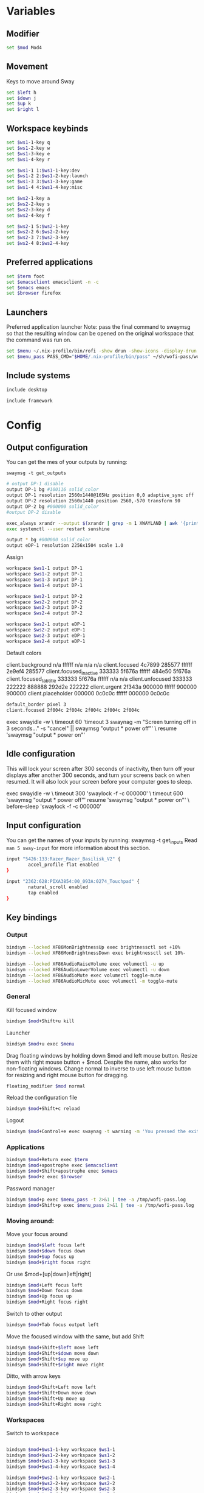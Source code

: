 
#+PROPERTY: header-args :tangle config
#+auto_tangle: t

* Variables
** Modifier
#+BEGIN_SRC bash
set $mod Mod4
#+END_SRC

** Movement
Keys to move around Sway
#+BEGIN_SRC bash
set $left h
set $down j
set $up k
set $right l
#+END_SRC

** Workspace keybinds
#+BEGIN_SRC bash
set $ws1-1-key q
set $ws1-2-key w
set $ws1-3-key e
set $ws1-4-key r

set $ws1-1 1:$ws1-1-key:dev
set $ws1-2 2:$ws1-2-key:launch
set $ws1-3 3:$ws1-3-key:game
set $ws1-4 4:$ws1-4-key:misc
#+END_SRC

#+BEGIN_SRC bash
set $ws2-1-key a
set $ws2-2-key s
set $ws2-3-key d
set $ws2-4-key f

set $ws2-1 5:$ws2-1-key
set $ws2-2 6:$ws2-2-key
set $ws2-3 7:$ws2-3-key
set $ws2-4 8:$ws2-4-key
#+END_SRC

** Preferred applications
#+BEGIN_SRC bash
set $term foot
set $emacsclient emacsclient -n -c
set $emacs emacs
set $browser firefox
#+END_SRC

** Launchers
Preferred application launcher
Note: pass the final command to swaymsg so that the resulting window can be opened
on the original workspace that the command was run on.

#+BEGIN_SRC bash
set $menu ~/.nix-profile/bin/rofi -show drun -show-icons -display-drun "Launch"
set $menu_pass PASS_CMD="$HOME/.nix-profile/bin/pass" ~/sh/wofi-pass/wofi-pass
#+END_SRC

** Include systems
#+BEGIN_SRC bash :tangle (if (string= "desktop" (system-name)) "config" "")
include desktop
#+END_SRC

#+BEGIN_SRC bash :tangle (if (string= "framework" (system-name)) "config" "")
include framework
#+END_SRC

* Config
** Output configuration
You can get the mes of your outputs by running:
 #+BEGIN_EXAMPLE
swaymsg -t get_outputs
 #+END_EXAMPLE

#+BEGIN_SRC bash :tangle desktop
# output DP-1 disable
output DP-1 bg #100116 solid_color
output DP-1 resolution 2560x1440@165Hz position 0,0 adaptive_sync off
output DP-2 resolution 2560x1440 position 2560,-570 transform 90
output DP-2 bg #000000 solid_color
#output DP-2 disable
#+END_SRC

#+BEGIN_SRC bash :tangle desktop
exec_always xrandr --output $(xrandr | grep -m 1 XWAYLAND | awk '{print $1;}') --primary
exec systemctl --user restart sunshine
#+END_SRC

#+BEGIN_SRC bash :tangle framework
output * bg #000000 solid_color
output eDP-1 resolution 2256x1504 scale 1.0
#+END_SRC

Assign
#+BEGIN_SRC bash
workspace $ws1-1 output DP-1
workspace $ws1-2 output DP-1
workspace $ws1-3 output DP-1
workspace $ws1-4 output DP-1
#+END_SRC

#+BEGIN_SRC bash
workspace $ws2-1 output DP-2
workspace $ws2-2 output DP-2
workspace $ws2-3 output DP-2
workspace $ws2-4 output DP-2
#+END_SRC

#+BEGIN_SRC bash :tangle framework
workspace $ws2-1 output eDP-1
workspace $ws2-2 output eDP-1
workspace $ws2-3 output eDP-1
workspace $ws2-4 output eDP-1
#+END_SRC

Default colors
#+begin_example conf
client.background n/a ffffff n/a n/a n/a
client.focused 4c7899 285577 ffffff 2e9ef4 285577
client.focused_inactive 333333 5f676a ffffff 484e50 5f676a
client.focused_tab_title 333333 5f676a ffffff n/a n/a
client.unfocused 333333 222222 888888 292d2e 222222
client.urgent 2f343a 900000 ffffff 900000 900000
client.placeholder 000000 0c0c0c ffffff 000000 0c0c0c
#+end_example

#+BEGIN_SRC bash
default_border pixel 3
client.focused 2f004c 2f004c 2f004c 2f004c 2f004c
#+END_SRC

#+BEGIN_EXAMPLE conf :tangle desktop
exec swayidle -w \
     timeout 60 'timeout 3 swaynag -m "Screen turning off in 3 seconds..." -s "cancel" || swaymsg "output * power off"' \
     resume 'swaymsg "output * power on"'
#+END_EXAMPLE

** Idle configuration

This will lock your screen after 300 seconds of inactivity, then turn off
your displays after another 300 seconds, and turn your screens back on when
resumed. It will also lock your screen before your computer goes to sleep.

#+BEGIN_EXAMPLE conf
exec swayidle -w \
         timeout 300 'swaylock -f -c 000000' \
         timeout 600 'swaymsg "output * power off"' resume 'swaymsg "output * power on"' \
         before-sleep 'swaylock -f -c 000000'
#+END_EXAMPLE

** Input configuration

You can get the names of your inputs by running: swaymsg -t get_inputs
Read =man 5 sway-input= for more information about this section.

#+BEGIN_SRC bash :tangle desktop
input "5426:133:Razer_Razer_Basilisk_V2" {
        accel_profile flat enabled
}
#+END_SRC

#+BEGIN_SRC bash :tangle framework
input "2362:628:PIXA3854:00_093A:0274_Touchpad" {
        natural_scroll enabled
        tap enabled
}
#+END_SRC

** Key bindings
*** Output
#+BEGIN_SRC bash
bindsym --locked XF86MonBrightnessUp exec brightnessctl set +10%
bindsym --locked XF86MonBrightnessDown exec brightnessctl set 10%-
#+END_SRC

#+BEGIN_SRC bash
bindsym --locked XF86AudioRaiseVolume exec volumectl -u up
bindsym --locked XF86AudioLowerVolume exec volumectl -u down
bindsym --locked XF86AudioMute exec volumectl toggle-mute
bindsym --locked XF86AudioMicMute exec volumectl -m toggle-mute
#+END_SRC

*** General
Kill focused window
#+BEGIN_SRC bash
bindsym $mod+Shift+u kill
#+END_SRC

Launcher
#+BEGIN_SRC bash
bindsym $mod+u exec $menu
#+END_SRC

Drag floating windows by holding down $mod and left mouse button. Resize them with right mouse
button + $mod. Despite the name, also works for non-floating windows. Change normal to inverse to
use left mouse button for resizing and right mouse button for dragging.
#+BEGIN_SRC bash
floating_modifier $mod normal
#+END_SRC

Reload the configuration file
#+BEGIN_SRC bash
bindsym $mod+Shift+c reload
#+END_SRC

Logout
#+BEGIN_SRC bash
bindsym $mod+Control+e exec swaynag -t warning -m 'You pressed the exit shortcut. Do you really want to exit sway? This will end your Wayland session.' -b 'Yes, exit sway' 'swaymsg exit'
#+END_SRC

*** Applications

#+BEGIN_SRC bash
bindsym $mod+Return exec $term
bindsym $mod+apostrophe exec $emacsclient
bindsym $mod+Shift+apostrophe exec $emacs
bindsym $mod+z exec $browser
#+END_SRC

Password manager
#+BEGIN_SRC bash
bindsym $mod+p exec $menu_pass -t 2>&1 | tee -a /tmp/wofi-pass.log
bindsym $mod+Shift+p exec $menu_pass 2>&1 | tee -a /tmp/wofi-pass.log
#+END_SRC

*** Moving around:
Move your focus around
#+BEGIN_SRC bash
bindsym $mod+$left focus left
bindsym $mod+$down focus down
bindsym $mod+$up focus up
bindsym $mod+$right focus right
#+END_SRC

Or use $mod+[up|down|left|right]
#+BEGIN_SRC bash
bindsym $mod+Left focus left
bindsym $mod+Down focus down
bindsym $mod+Up focus up
bindsym $mod+Right focus right
#+END_SRC
 
Switch to other output
#+BEGIN_SRC bash
bindsym $mod+Tab focus output left
#+END_SRC

Move the focused window with the same, but add Shift
#+BEGIN_SRC bash
bindsym $mod+Shift+$left move left
bindsym $mod+Shift+$down move down
bindsym $mod+Shift+$up move up
bindsym $mod+Shift+$right move right
#+END_SRC

Ditto, with arrow keys
#+BEGIN_SRC bash
bindsym $mod+Shift+Left move left
bindsym $mod+Shift+Down move down
bindsym $mod+Shift+Up move up
bindsym $mod+Shift+Right move right
#+END_SRC

*** Workspaces
Switch to workspace
#+BEGIN_SRC bash

bindsym $mod+$ws1-1-key workspace $ws1-1
bindsym $mod+$ws1-2-key workspace $ws1-2
bindsym $mod+$ws1-3-key workspace $ws1-3
bindsym $mod+$ws1-4-key workspace $ws1-4

bindsym $mod+$ws2-1-key workspace $ws2-1
bindsym $mod+$ws2-2-key workspace $ws2-2
bindsym $mod+$ws2-3-key workspace $ws2-3
bindsym $mod+$ws2-4-key workspace $ws2-4
#+END_SRC

Move focused container to workspace
Note: workspaces can have any name you want, not just numbers.
#+BEGIN_SRC bash
bindsym $mod+Shift+$ws1-1-key move container to workspace $ws1-1
bindsym $mod+Shift+$ws1-2-key move container to workspace $ws1-2
bindsym $mod+Shift+$ws1-3-key move container to workspace $ws1-3
bindsym $mod+Shift+$ws1-4-key move container to workspace $ws1-4

bindsym $mod+shift+$ws2-1-key move container to workspace $ws2-1
bindsym $mod+shift+$ws2-2-key move container to workspace $ws2-2
bindsym $mod+shift+$ws2-3-key move container to workspace $ws2-3
bindsym $mod+shift+$ws2-4-key move container to workspace $ws2-4
#+END_SRC

*** Layout stuff
You can "split" the current object of your focus with $mod+b or $mod+v, for horizontal and vertical
splits respectively.
#+BEGIN_SRC bash
bindsym $mod+Control+l splith
bindsym $mod+Control+j splitv
#+END_SRC

Switch to different layouts
#+BEGIN_SRC bash
#bindsym $mod+s layout stacking
#bindsym $mod+e layout tabbed
bindsym $mod+Shift+y layout toggle all
bindsym $mod+y split none
#+END_SRC

Toggle fullscreen
#+BEGIN_SRC bash
bindsym $mod+g fullscreen
#+END_SRC

Toggle floating
#+BEGIN_SRC bash
bindsym $mod+Shift+g floating toggle
#+END_SRC

Swap focus between the tiling area and the floating area
#+BEGIN_SRC bash :tangle no
#bindsym $mod+space focus mode_toggle
#+END_SRC

Move focus to the parent container
#+BEGIN_SRC bash
#bindsym $mod+Shift+p focus parent
#+END_SRC

*** Media control
#+BEGIN_SRC bash
bindsym XF86AudioPrev exec mpc prev
bindsym XF86AudioNext exec mpc next
bindsym XF86AudioPlay exec mpc toggle
#+END_SRC

*** Scratchpad:
Sway has a "scratchpad", which is a bag of holding for windows.
You can send windows there and get them back later.

Move the currently focused window to the scratchpad
#+BEGIN_SRC bash
bindsym $mod+Shift+minus move scratchpad
#+END_SRC

Show the next scratchpad window or hide the focused scratchpad window.
If there are multiple scratchpad windows, this command cycles through them.
#+BEGIN_SRC bash
bindsym $mod+minus scratchpad show, resize 135x35
#+END_SRC

*** Resizing containers:

#+BEGIN_SRC bash

mode "resize" {
    bindsym $left resize shrink width 100px
    bindsym $down resize grow height 100px
    bindsym $up resize shrink height 100px
    bindsym $right resize grow width 100px

    bindsym Return mode "default"
    bindsym Escape mode "default"
}
bindsym $mod+x mode "resize"
#+END_SRC

** Status Bar:
Read `man 5 sway-bar` for more information about this section.

When the status_command prints a new line to stdout, swaybar updates.
The default just shows the current date and time.
#+BEGIN_EXAMPLE
bar {
    position top

    status_command while date +'%Y-%m-%d %l:%M:%S %p'; do sleep 1; done

    colors {
        statusline #ffffff
        background #323232
        inactive_workspace #32323200 #32323200 #5c5c5c
    }
}
#+END_EXAMPLE

#+BEGIN_SRC bash
bar {
    swaybar_command waybar
}
#+END_SRC

** Window Rules
#+BEGIN_SRC bash
# Apps
for_window [class="discord"] move container to workspace $ws2-1
for_window [app_id="discord"] move container to workspace $ws2-1
for_window [app_id="pavucontrol"] move container to workspace $ws2-1
for_window [class="emacs"] move container to workspace $ws2-3
for_window [app_id="org.gnome.Calculator"] floating enable
for_window [app_id="zenity"] floating enable
# Unity
for_window [class="Unity"] floating true
for_window [class="unityhub"] floating true
# Launchers
for_window [app_id="lutris"] move container to workspace $ws1-2
for_window [app_id="lutris"] floating enable
for_window [class="Steam"] move container to workspace $ws1-2
for_window [class="steam"] move container to workspace $ws1-2
for_window [class="steamwebhelper"] move container to workspace $ws1-2

# Guild Wars 2
for_window [class="gw2-64.exe"] move container to workspace $ws1-3
# Minecraft
for_window [class="Minecraft*"] move container to workspace $ws1-3
# Overwatch
for_window [class="battle.net.exe"] move container to workspace $ws1-2
for_window [class="battle.net.exe"] floating enable
for_window [class="overwatch.exe"] move container to workspace $ws1-3
for_window [class="overwatch.exe"] fullscreen enable
# Stash floating wine system tray to scratchpad
for_window [title="Wine System Tray"] move container to scratchpad
# Gamescope
for_window [class="gamescope"] move container to workspace $ws1-3
# SteamTinkerLauncher
,#+BEGIN_SRC bash
for_window [app_id="yad"] move container to workspace $ws1-3
for_window [app_id="yad"] floating true
# Mupen64
for_window [app_id="mupen64plus-gui"] move container to workspace $ws1-3
for_window [app_id="mupen64plus-gui"] floating true
# RetroArch
for_window [app_id="retroarch"] move container to workspace $ws1-3
for_window [app_id="retroarch"] fullscreen true
# Dolphin
for_window [class="dolphin-emu"] move container to workspace $ws1-3
for_window [class="dolphin-emu"] floating true
#+END_SRC

* Autostart

#+BEGIN_SRC bash :tangle desktop
exec pavucontrol
exec swaync
bindsym $mod+grave exec swaync-client -t -sw
# bindsym $mod+Shift+grave exec grim -g "$(slurp) - | wl-copy"
bindsym $mod+Shift+grave exec grim -g 'echo "1440,560 2560x1440" | wl-copy'
exec /usr/lib/polkit-gnome/polkit-gnome-authentication-agent-1
#+END_SRC

* Defaults
#+BEGIN_SRC bash
include /etc/sway/config.d/*
#+END_SRC
